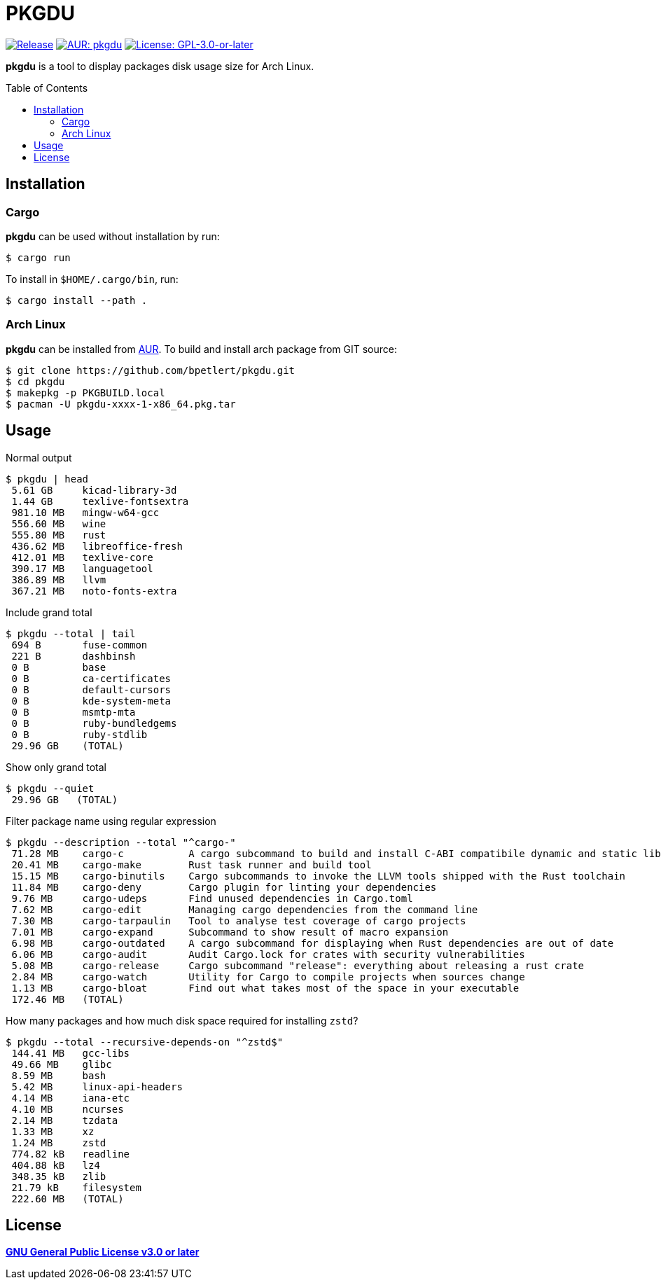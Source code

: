 = PKGDU
:toc:
:toc-placement!:
ifndef::env-github[:icons: font]
ifdef::env-github[]
:status:
:caution-caption: :fire:
:important-caption: :exclamation:
:note-caption: :paperclip:
:tip-caption: :bulb:
:warning-caption: :warning:
endif::[]

image:https://img.shields.io/github/v/tag/bpetlert/pkgdu?include_prereleases&label=release&style=flat-square[Release,link=https://github.com/bpetlert/pkgdu/releases/latest]
image:https://img.shields.io/aur/version/pkgdu?style=flat-square["AUR: pkgdu",link=https://aur.archlinux.org/packages/pkgdu/]
image:https://img.shields.io/github/license/bpetlert/pkgdu?style=flat-square["License: GPL-3.0-or-later",link=./COPYING]

*pkgdu* is a tool to display packages disk usage size for Arch Linux.

toc::[]

== Installation

=== Cargo

*pkgdu* can be used without installation by run:

[source,console]
$ cargo run

To install in `$HOME/.cargo/bin`, run:
[source,console]
$ cargo install --path .

=== Arch Linux
*pkgdu* can be installed from https://aur.archlinux.org/packages/pkgdu[AUR].
To build and install arch package from GIT source:

[source,console]
$ git clone https://github.com/bpetlert/pkgdu.git
$ cd pkgdu
$ makepkg -p PKGBUILD.local
$ pacman -U pkgdu-xxxx-1-x86_64.pkg.tar

== Usage

.Normal output
[source,console]
----
$ pkgdu | head
 5.61 GB     kicad-library-3d
 1.44 GB     texlive-fontsextra
 981.10 MB   mingw-w64-gcc
 556.60 MB   wine
 555.80 MB   rust
 436.62 MB   libreoffice-fresh
 412.01 MB   texlive-core
 390.17 MB   languagetool
 386.89 MB   llvm
 367.21 MB   noto-fonts-extra
----

.Include grand total
[source,console]
----
$ pkgdu --total | tail
 694 B       fuse-common
 221 B       dashbinsh
 0 B         base
 0 B         ca-certificates
 0 B         default-cursors
 0 B         kde-system-meta
 0 B         msmtp-mta
 0 B         ruby-bundledgems
 0 B         ruby-stdlib
 29.96 GB    (TOTAL)
----

.Show only grand total
[source,console]
----
$ pkgdu --quiet
 29.96 GB   (TOTAL)
----

.Filter package name using regular expression
[source,console]
----
$ pkgdu --description --total "^cargo-"
 71.28 MB    cargo-c           A cargo subcommand to build and install C-ABI compatibile dynamic and static libraries
 20.41 MB    cargo-make        Rust task runner and build tool
 15.15 MB    cargo-binutils    Cargo subcommands to invoke the LLVM tools shipped with the Rust toolchain
 11.84 MB    cargo-deny        Cargo plugin for linting your dependencies
 9.76 MB     cargo-udeps       Find unused dependencies in Cargo.toml
 7.62 MB     cargo-edit        Managing cargo dependencies from the command line
 7.30 MB     cargo-tarpaulin   Tool to analyse test coverage of cargo projects
 7.01 MB     cargo-expand      Subcommand to show result of macro expansion
 6.98 MB     cargo-outdated    A cargo subcommand for displaying when Rust dependencies are out of date
 6.06 MB     cargo-audit       Audit Cargo.lock for crates with security vulnerabilities
 5.08 MB     cargo-release     Cargo subcommand "release": everything about releasing a rust crate
 2.84 MB     cargo-watch       Utility for Cargo to compile projects when sources change
 1.13 MB     cargo-bloat       Find out what takes most of the space in your executable
 172.46 MB   (TOTAL)
----

.How many packages and how much disk space required for installing `zstd`?
[source,console]
----
$ pkgdu --total --recursive-depends-on "^zstd$"
 144.41 MB   gcc-libs
 49.66 MB    glibc
 8.59 MB     bash
 5.42 MB     linux-api-headers
 4.14 MB     iana-etc
 4.10 MB     ncurses
 2.14 MB     tzdata
 1.33 MB     xz
 1.24 MB     zstd
 774.82 kB   readline
 404.88 kB   lz4
 348.35 kB   zlib
 21.79 kB    filesystem
 222.60 MB   (TOTAL)
----

== License

*link:./COPYING[GNU General Public License v3.0 or later]*
